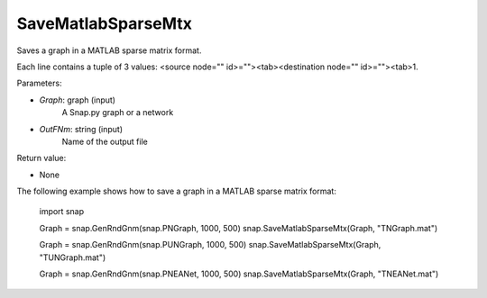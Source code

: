 SaveMatlabSparseMtx
'''''''''''

.. function:: SaveMatlabSparseMtx(Graph, OutFNm)

Saves a graph in a MATLAB sparse matrix format.

Each line contains a tuple of 3 values: <source node="" id>=""><tab><destination node="" id>=""><tab>1.

Parameters:

- *Graph*: graph (input)
    A Snap.py graph or a network

- *OutFNm*: string (input)
    Name of the output file

Return value:

- None

The following example shows how to save a graph in a MATLAB sparse matrix format:

    import snap

    Graph = snap.GenRndGnm(snap.PNGraph, 1000, 500)
    snap.SaveMatlabSparseMtx(Graph, "TNGraph.mat")

    Graph = snap.GenRndGnm(snap.PUNGraph, 1000, 500)
    snap.SaveMatlabSparseMtx(Graph, "TUNGraph.mat")

    Graph = snap.GenRndGnm(snap.PNEANet, 1000, 500)
    snap.SaveMatlabSparseMtx(Graph, "TNEANet.mat")
